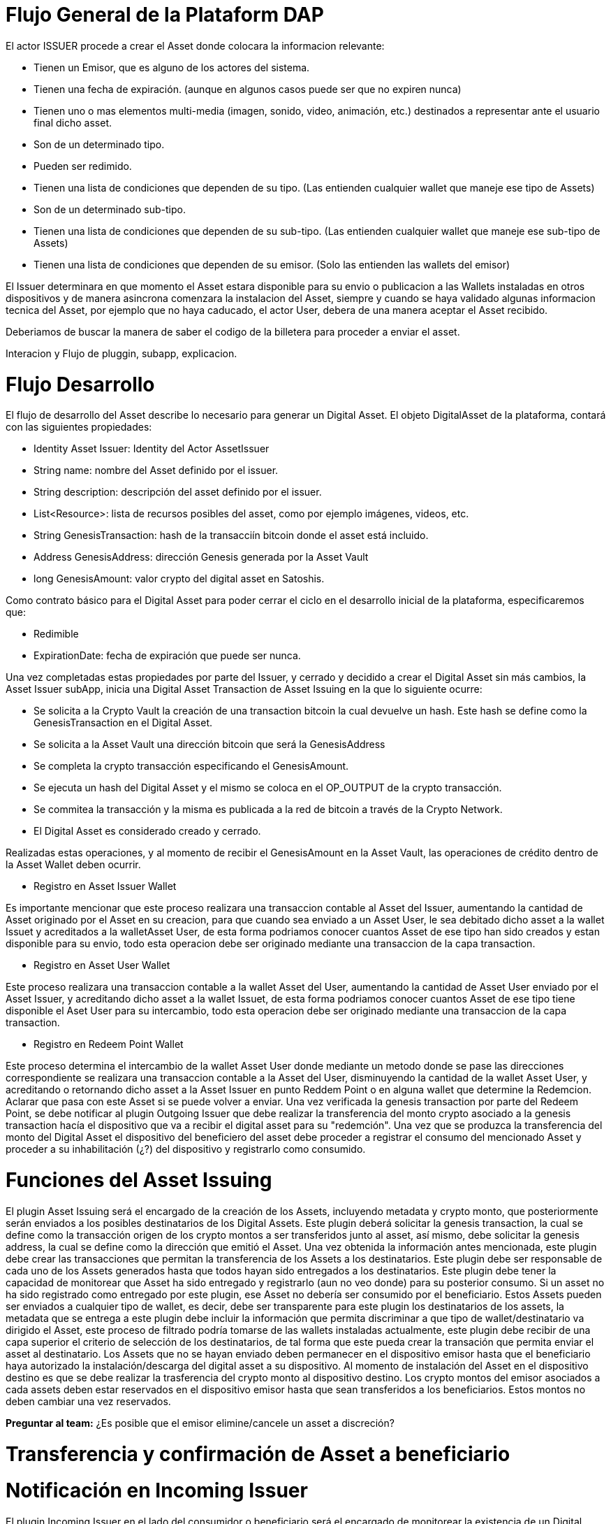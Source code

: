 
[line-through]#[[flujo-general-BitDubai-V1]]

= Flujo General de la Plataform DAP


El actor ISSUER procede a crear el Asset donde colocara la informacion relevante:

  * Tienen un Emisor, que es alguno de los actores del sistema.
  * Tienen una fecha de expiración. (aunque en algunos casos puede ser que no expiren nunca)
  * Tienen uno o mas elementos multi-media (imagen, sonido, video, animación, etc.) destinados a
    representar ante el usuario final dicho asset.
  * Son de un determinado tipo.
  * Pueden ser redimido.
  * Tienen una lista de condiciones que dependen de su tipo. (Las entienden cualquier wallet que maneje
    ese tipo de Assets)
  * Son de un determinado sub-tipo.
  * Tienen una lista de condiciones que dependen de su sub-tipo. (Las entienden cualquier wallet que
    maneje ese sub-tipo de Assets)
  * Tienen una lista de condiciones que dependen de su emisor. (Solo las entienden las wallets del emisor)

El Issuer determinara en que momento el Asset estara disponible para su envio o publicacion a las Wallets
instaladas en otros dispositivos y de manera asincrona comenzara la instalacion del Asset, siempre y
cuando se haya validado algunas informacion tecnica del Asset, por ejemplo que no haya caducado,
el actor User, debera de una manera aceptar
el Asset recibido.

Deberiamos de buscar la manera de saber el codigo de la billetera para proceder a enviar el asset.

Interacion y Flujo de pluggin, subapp, explicacion.

= Flujo Desarrollo

El flujo de desarrollo del Asset describe lo necesario para generar un Digital Asset.
El objeto DigitalAsset de la plataforma, contará con las siguientes propiedades:

 * Identity Asset Issuer: Identity del Actor AssetIssuer
 * String name: nombre del Asset definido por el issuer.
 * String description: descripción del asset definido por el issuer.
 * List<Resource>: lista de recursos posibles del asset, como por ejemplo imágenes, videos, etc.
 * String GenesisTransaction: hash de la transacciín bitcoin donde el asset está incluido.
 * Address GenesisAddress: dirección Genesis generada por la Asset Vault
 * long GenesisAmount: valor crypto del digital asset en Satoshis.

Como contrato básico para el Digital Asset para poder cerrar el ciclo en el desarrollo inicial de la plataforma,
especificaremos que:

 * Redimible
 * ExpirationDate: fecha de expiración que puede ser nunca.

Una vez completadas estas propiedades por parte del Issuer, y cerrado y decidido a crear el Digital Asset sin
más cambios,
la Asset Issuer subApp, inicia una Digital Asset Transaction de Asset Issuing en la que lo siguiente ocurre:

* Se solicita a la Crypto Vault la creación de una transaction bitcoin la cual devuelve un hash. Este
hash se define como la GenesisTransaction
en el Digital Asset.
* Se solicita a la Asset Vault una dirección bitcoin que será la GenesisAddress
* Se completa la crypto transacción especificando el GenesisAmount.
* Se ejecuta un hash del Digital Asset y el mismo se coloca en el OP_OUTPUT de la crypto transacción.
* Se commitea la transacción y la misma es publicada a la red de bitcoin a través de la Crypto Network.
* El Digital Asset es considerado creado y cerrado.


[Manuel completar más info de la transacción]

Realizadas estas operaciones, y al momento de recibir el GenesisAmount en la Asset Vault, las operaciones de
crédito dentro de la
Asset Wallet deben ocurrir.

 * Registro en Asset Issuer Wallet

Es importante mencionar que este proceso realizara una transaccion contable al Asset del Issuer, aumentando
la cantidad de Asset originado por el Asset en su creacion, para que cuando sea enviado a un Asset User,
le sea debitado dicho asset a la wallet Issuet y acreditados a la walletAsset User, de esta forma podriamos
conocer cuantos Asset de ese tipo han sido creados y estan disponible para su envio, todo esta operacion
debe ser originado mediante una transaccion de la capa transaction.

* Registro en Asset User Wallet

Este proceso realizara una transaccion contable a la wallet Asset del User, aumentando la cantidad de Asset
User enviado por el Asset Issuer, y acreditando dicho asset a la wallet Issuet,
de esta forma podriamos conocer cuantos Asset de ese tipo tiene disponible el Aset User para su intercambio,
todo esta operacion debe ser originado mediante una transaccion
de la capa transaction.

* Registro en Redeem Point Wallet

Este proceso determina el intercambio de la wallet Asset User donde mediante un metodo donde se pase las
direcciones correspondiente se realizara una transaccion contable a la Asset del User, disminuyendo la
cantidad de la wallet Asset User, y acreditando o retornando dicho asset a la Asset Issuer en punto
Reddem Point o en alguna wallet que determine la Redemcion.
Aclarar que pasa con este Asset si se puede volver a enviar.
Una vez verificada la genesis transaction por parte del Redeem Point, se debe notificar al plugin
Outgoing Issuer que debe realizar la transferencia del monto crypto asociado
a la genesis transaction hacía el dispositivo que va a recibir el digital asset para su "redemción".
Una vez que se produzca la transferencia del monto del Digital Asset
el dispositivo del beneficiero del asset debe proceder a registrar el consumo del mencionado Asset y
proceder a su inhabilitación (¿?) del dispositivo y registrarlo como consumido.



= Funciones del Asset Issuing

El plugin Asset Issuing será el encargado de la creación de los Assets, incluyendo metadata y crypto monto,
que posteriormente serán enviados a los posibles destinatarios de los Digital Assets. Este plugin
deberá solicitar la genesis transaction, la cual se define como la transacción origen de los crypto montos a ser
transferidos junto al asset, así mismo, debe solicitar
la genesis address, la cual se define como la dirección que emitió el Asset. Una vez obtenida la información
antes mencionada, este plugin debe crear las transacciones que
permitan la transferencia de los Assets a los destinatarios. Este plugin debe ser responsable de cada uno de
los Assets generados hasta que todos hayan sido entregados a los
destinatarios. Este plugin debe tener la capacidad de monitorear que Asset ha sido entregado y
registrarlo (aun no veo donde) para su posterior consumo. Si un asset no ha
sido registrado como entregado por este plugin, ese Asset no debería ser consumido por el beneficiario.
Estos Assets pueden ser enviados a cualquier tipo de wallet, es decir, debe ser transparente para este
plugin los destinatarios de los assets, la metadata que se entrega a
 este plugin debe incluir la información que permita discriminar a que tipo de wallet/destinatario va
 dirigido el Asset, este proceso de filtrado podría tomarse de las wallets
 instaladas actualmente, este plugin debe recibir de una capa superior el criterio de selección de los
 destinatarios, de tal forma que este pueda crear la transación que permita
 enviar el asset al destinatario.
Los Assets que no se hayan enviado deben permanecer en el dispositivo emisor hasta que el beneficiario
haya autorizado la instalación/descarga del digital asset
a su dispositivo. Al momento de instalación del Asset en el dispositivo destino es que se debe realizar
la trasferencia del crypto monto al dispositivo destino.
Los crypto montos del emisor asociados a cada assets deben estar reservados en el dispositivo emisor
hasta que sean transferidos a los beneficiarios. Estos montos no deben
cambiar una vez reservados.

*Preguntar al team:*
¿Es posible que el emisor elimine/cancele un asset a discreción?

= Transferencia y confirmación de Asset a beneficiario

= Notificación en Incoming Issuer

El plugin Incoming Issuer en el lado del consumidor o beneficiario será el encargado de monitorear la
existencia de un Digital Asset (de alguna manera, por definir) que esté dirigido para la Asset Wallet
del usuario, en caso de recibir la notificación de la existencia de un Digital Asset, este plugin
deberá verificar la metadata que debe estar incluida en el Asset,  esta comprobación debe
incluir la verificación de la genesis Transaction, con lo cual se puede verificar el origen del Asset.
Una vez verificado el origen del Asset, el plugin debe lanzará una notificación a una capa superior para
que el usuario esté en cuenta de la existencia de este Asset.
Es de hacer notar que hasta el momento, se piensa que el usuario va a autorizar si el Asset va a ser
descargado en el dispositivo, esto podría cambiar en un futuro,
ya que se plantea que este Asset puede estar "pre-instalado" en el dispositivo. Se podría definir
varias posibles condiciones de descarga de un Asset:
 * descargable automáticamente (el Issuer la instala automáticamente en las Asset Wallets destino)
 * descargable por autorización del usuario.
 * preinstalada en la Asset Wallet.
Una vez que la Asset Wallet autoriza la instalación o descarga del Digital Asset, se procede a crear
la transacción que va a transferir el monto crypto asociado a la metadata
de la genesis transaction a la Asset Vault del destinatario. Una vez realizada correctamente la
transferencia de fondos, se debe notificar a las capas que controlan la UI la
correcta instalación/descarga del Asset.

*Preguntar al team*:
¿Un asset puede ser descargado o instalado por algún otro medio distinto a la red de fermat? ¿Se
podría recibir vía código QR?


#